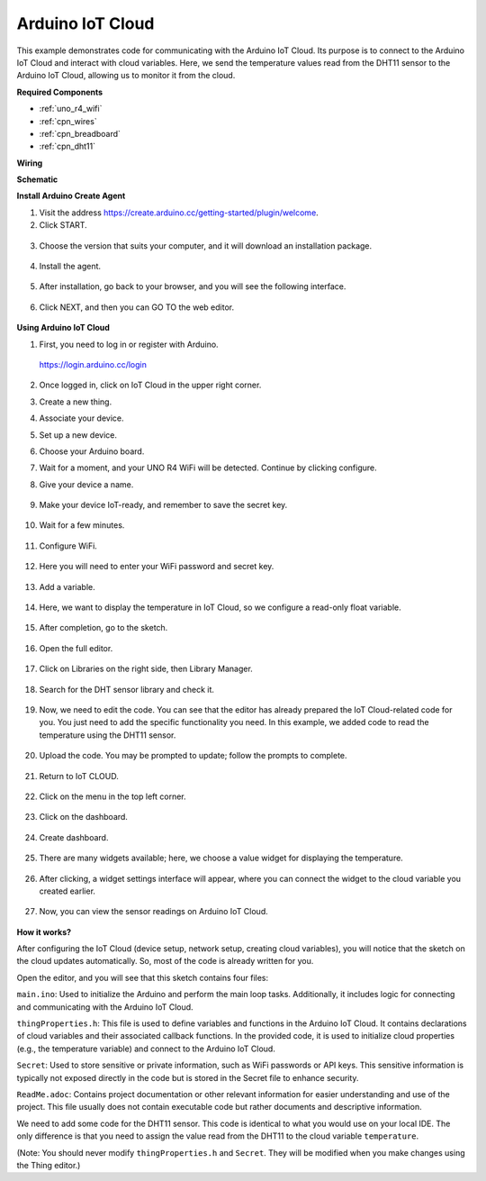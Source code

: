 .. _iot_arduino_cloud:

Arduino IoT Cloud
===========================

This example demonstrates code for communicating with the Arduino IoT Cloud. Its purpose is to connect to the Arduino IoT Cloud and interact with cloud variables. Here, we send the temperature values read from the DHT11 sensor to the Arduino IoT Cloud, allowing us to monitor it from the cloud.

.. image:: img/02_cloud.png

**Required Components**

* :ref:`uno_r4_wifi`
* :ref:`cpn_wires`
* :ref:`cpn_breadboard`
* :ref:`cpn_dht11`

**Wiring**

.. image:: img/02_arduino_iot_cloud_bb.png
    :width: 90%
    :align: center

.. raw:: html
    
    <br/>


**Schematic**

.. image:: img/02_arduino_iot_cloud_schematic.png
  :width: 40%
  :align: center


**Install Arduino Create Agent**

1. Visit the address https://create.arduino.cc/getting-started/plugin/welcome.

2. Click START.

  .. image:: img/02_install_agent_2.png
     :width: 95%

3. Choose the version that suits your computer, and it will download an installation package.

  .. image:: img/02_install_agent_3.png
     :width: 95%

4. Install the agent.

  .. image:: img/02_install_agent_4.png
    :width: 85%

5. After installation, go back to your browser, and you will see the following interface.

  .. image:: img/02_install_agent_5.png
     :width: 95%

6. Click NEXT, and then you can GO TO the web editor.

  .. image:: img/02_install_agent_6.png
     :width: 95%

**Using Arduino IoT Cloud**

1. First, you need to log in or register with Arduino. 

  https://login.arduino.cc/login

2. Once logged in, click on IoT Cloud in the upper right corner.

   .. image:: img/02_iot_cloud_2.png


3. Create a new thing.

   .. image:: img/02_iot_cloud_3.png
  
4. Associate your device.

   .. image:: img/02_iot_cloud_4.png


5. Set up a new device.

   .. image:: img/02_iot_cloud_5.png


6. Choose your Arduino board.
 
   .. image:: img/02_iot_cloud_6.png


7. Wait for a moment, and your UNO R4 WiFi will be detected. Continue by clicking configure.
 
   .. image:: img/02_iot_cloud_7.png

 
8. Give your device a name.

  .. image:: img/02_iot_cloud_8.png


9. Make your device IoT-ready, and remember to save the secret key.

  .. image:: img/02_iot_cloud_9.png


10. Wait for a few minutes.

  .. image:: img/02_iot_cloud_10.png


.. 5. Select Arduino UNO R4 WiFi.

.. .. image:: img/sp231016_164654.png

11. Configure WiFi.

  .. image:: img/02_iot_cloud_11.png


12. Here you will need to enter your WiFi password and secret key.

  .. image:: img/02_iot_cloud_12.png


13. Add a variable.

  .. image:: img/02_iot_cloud_13.png


14. Here, we want to display the temperature in IoT Cloud, so we configure a read-only float variable.

  .. image:: img/02_iot_cloud_14.png


15. After completion, go to the sketch.

  .. image:: img/02_iot_cloud_15.png


16. Open the full editor.

  .. image:: img/02_iot_cloud_16.png


17. Click on Libraries on the right side, then Library Manager.

  .. image:: img/02_iot_cloud_17.png


18. Search for the DHT sensor library and check it.

  .. image:: img/02_iot_cloud_18.png


19. Now, we need to edit the code. You can see that the editor has already prepared the IoT Cloud-related code for you. You just need to add the specific functionality you need. In this example, we added code to read the temperature using the DHT11 sensor.

  .. code-block::
      :emphasize-lines: 1,2,3,22,23,24,32,55,56
  
      // DHT sensor library - Version: Latest 
      #include <DHT.h>
      #include <DHT_U.h>
  
      /* 
      Sketch generated by the Arduino IoT Cloud Thing "Untitled"
      https://create.arduino.cc/cloud/things/260edac8-34f9-4e2e-9214-ba0c20994220 
  
      Arduino IoT Cloud Variables description
  
      The following variables are automatically generated and updated when changes are made to the Thing
  
      float temperature;
  
      Variables which are marked as READ/WRITE in the Cloud Thing will also have functions
      which are called when their values are changed from the Dashboard.
      These functions are generated with the Thing and added at the end of this sketch.
      */
  
      #include "thingProperties.h"
  
      #define DHTPIN 11     
      #define DHTTYPE DHT11 
      DHT dht(DHTPIN, DHTTYPE);
  
      void setup() {
          // Initialize serial and wait for port to open:
          Serial.begin(9600);
          // This delay gives the chance to wait for a Serial Monitor without blocking if none is found
          delay(1500); 
  
          dht.begin();
  
          // Defined in thingProperties.h
          initProperties();
  
          // Connect to Arduino IoT Cloud
          ArduinoCloud.begin(ArduinoIoTPreferredConnection);
          
          /*
              The following function allows you to obtain more information
              related to the state of network and IoT Cloud connection and errors
              the higher number the more granular information you’ll get.
              The default is 0 (only errors).
              Maximum is 4
          */
          setDebugMessageLevel(2);
          ArduinoCloud.printDebugInfo();
      }
  
      void loop() {
          ArduinoCloud.update();
          // Your code here 
          
          float temp = dht.readTemperature();  
          temperature = temp;
          
      }
 
20. Upload the code. You may be prompted to update; follow the prompts to complete.

  .. image:: img/02_iot_cloud_20.png


21. Return to IoT CLOUD.

  .. image:: img/02_iot_cloud_21.png


22. Click on the menu in the top left corner.
  
  .. image:: img/02_iot_cloud_22.png


23. Click on the dashboard.
  
  .. image:: img/02_iot_cloud_23.png


24. Create dashboard.
  
  .. image:: img/02_iot_cloud_24.png


25. There are many widgets available; here, we choose a value widget for displaying the temperature.

  .. image:: img/02_iot_cloud_25.png


26. After clicking, a widget settings interface will appear, where you can connect the widget to the cloud variable you created earlier.

  .. image:: img/02_iot_cloud_26.png


27. Now, you can view the sensor readings on Arduino IoT Cloud.

  .. image:: img/02_iot_cloud_27.png


**How it works?**

After configuring the IoT Cloud (device setup, network setup, creating cloud variables), you will notice that the sketch on the cloud updates automatically. So, most of the code is already written for you.

Open the editor, and you will see that this sketch contains four files:

``main.ino``: Used to initialize the Arduino and perform the main loop tasks. Additionally, it includes logic for connecting and communicating with the Arduino IoT Cloud.

``thingProperties.h``: This file is used to define variables and functions in the Arduino IoT Cloud. It contains declarations of cloud variables and their associated callback functions. In the provided code, it is used to initialize cloud properties (e.g., the temperature variable) and connect to the Arduino IoT Cloud.

``Secret``: Used to store sensitive or private information, such as WiFi passwords or API keys. This sensitive information is typically not exposed directly in the code but is stored in the Secret file to enhance security.

``ReadMe.adoc``: Contains project documentation or other relevant information for easier understanding and use of the project. This file usually does not contain executable code but rather documents and descriptive information.

We need to add some code for the DHT11 sensor. This code is identical to what you would use on your local IDE. The only difference is that you need to assign the value read from the DHT11 to the cloud variable ``temperature``.

(Note: You should never modify ``thingProperties.h`` and ``Secret``. They will be modified when you make changes using the Thing editor.)
